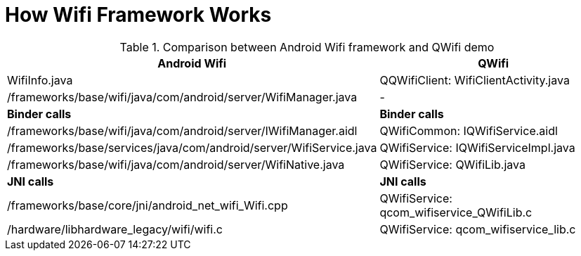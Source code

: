 
= How Wifi Framework Works

.Comparison between Android Wifi framework and QWifi demo
[options="header"]
|===============================================================================
|Android Wifi                                                     |QWifi
|WifiInfo.java                                                    |QQWifiClient: WifiClientActivity.java
|/frameworks/base/wifi/java/com/android/server/WifiManager.java   |-
|*Binder calls*|*Binder calls*
|/frameworks/base/wifi/java/com/android/server/IWifiManager.aidl  |QWifiCommon: IQWifiService.aidl
|/frameworks/base/services/java/com/android/server/WifiService.java    |QWifiService: IQWifiServiceImpl.java
|/frameworks/base/wifi/java/com/android/server/WifiNative.java    |QWifiService: QWifiLib.java
|*JNI calls*|*JNI calls*
|/frameworks/base/core/jni/android_net_wifi_Wifi.cpp              |QWifiService: qcom_wifiservice_QWifiLib.c
|/hardware/libhardware_legacy/wifi/wifi.c                              |QWifiService: qcom_wifiservice_lib.c
|===============================================================================